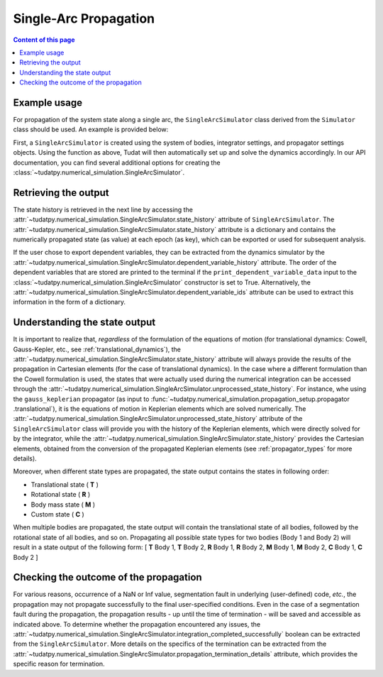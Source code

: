 
.. _single_arc_propagation:

======================
Single-Arc Propagation
======================

.. contents:: Content of this page
   :local:

Example usage
--------------

For propagation of the system state along a single arc, the ``SingleArcSimulator`` class derived from the ``Simulator``
class should be used. An example is provided below:

.. tabs::

     .. tab:: Python

          .. toggle-header::
             :header: Required **Show/Hide**

          .. code-block:: python

                # Create simulation object and propagate dynamics
                dynamics_simulator = propagation_setup.SingleArcSimulator(
                        bodies, integrator_settings, propagator_settings)

                # OUTPUT:

                # Cartesian states
                states = dynamics_simulator.state_history
                # States actually used during the numerical integration
                unprocessed_states = dynamics_simulator.unprocessed_state_history
                # Dependent variables
                dependent_variable_history = dynamics_simulator.dependent_variable_history

                # Check if the propagation was successful
                print("Propagation successful:", dynamics_simulator.integration_completed_successfully)
                print("Termination reason:", dynamics_simulator.propagation_termination_details.termination_reason)

     .. tab:: C++

             :language: cpp

First, a ``SingleArcSimulator`` is created using the system of bodies, integrator settings, and propagator settings
objects. Using the function as above, Tudat will then automatically set up and solve the dynamics accordingly.
In our API documentation, you can find several additional options for creating the
:class:`~tudatpy.numerical_simulation.SingleArcSimulator`.

.. _simulation_output:

Retrieving the output
---------------------

The state history is retrieved in the next line by accessing the
:attr:`~tudatpy.numerical_simulation.SingleArcSimulator.state_history` attribute of ``SingleArcSimulator``.
The :attr:`~tudatpy.numerical_simulation.SingleArcSimulator.state_history` attribute is a dictionary and contains
the
numerically propagated state (as value) at each epoch (as key), which can be exported or used for subsequent
analysis.


If the user chose to export dependent variables, they can be extracted from the dynamics simulator by the
:attr:`~tudatpy.numerical_simulation.SingleArcSimulator.dependent_variable_history` attribute. The order of the
dependent variables that are stored are printed to the terminal if the ``print_dependent_variable_data`` input to
the :class:`~tudatpy.numerical_simulation.SingleArcSimulator` constructor is set to True.
Alternatively, the :attr:`~tudatpy.numerical_simulation.SingleArcSimulator.dependent_variable_ids` attribute can be
used to extract this information in the form of a dictionary.

Understanding the state output
------------------------------

It is important to realize that, *regardless* of the formulation of the equations of motion (for translational
dynamics: Cowell, Gauss-Kepler, etc., see :ref:`translational_dynamics`),
the :attr:`~tudatpy.numerical_simulation.SingleArcSimulator.state_history` attribute will always provide the results
of the propagation in Cartesian elements (for the case of translational dynamics).
In the case where a different formulation than the Cowell formulation is used, the states that were actually used
during the numerical integration can be accessed through the
:attr:`~tudatpy.numerical_simulation.SingleArcSimulator.unprocessed_state_history`. For instance, whe using the
``gauss_keplerian`` propagator (as input to :func:`~tudatpy.numerical_simulation.propagation_setup.propagator
.translational`), it is the equations of motion in Keplerian elements which are solved numerically.
The :attr:`~tudatpy.numerical_simulation.SingleArcSimulator.unprocessed_state_history` attribute of the
``SingleArcSimulator`` class will provide you with the history of the Keplerian elements, which were directly solved
for by the integrator, while the  :attr:`~tudatpy.numerical_simulation.SingleArcSimulator.state_history` provides
the Cartesian elements, obtained from the conversion of the propagated Keplerian elements (see
:ref:`propagator_types` for more details).

Moreover, when different state types are propagated, the state output contains the states in following order:

- Translational state ( **T** )
- Rotational state ( **R** )
- Body mass state ( **M** )
- Custom state ( **C** )

When multiple bodies are propagated, the state output will contain the translational state of all bodies, followed by the rotational state of all bodies, and so on.
Propagating all possible state types for two bodies (Body 1 and Body 2) will result in a state output of the following form:
[ **T** Body 1, **T** Body 2, **R** Body 1, **R** Body 2, **M** Body 1, **M** Body 2, **C** Body 1, **C** Body 2 ]

Checking the outcome of the propagation
---------------------------------------

For various reasons, occurrence of a NaN or Inf value, segmentation fault in underlying (user-defined) code, *etc.*,
the propagation may not propagate successfully to the final user-specified conditions.
Even in the case of a segmentation fault during the propagation, the propagation results - up until the time of
termination - will be saved and accessible as indicated above. To determine whether the propagation encountered any
issues, the :attr:`~tudatpy.numerical_simulation.SingleArcSimulator.integration_completed_successfully`
boolean can be extracted from the ``SingleArcSimulator``.
More details on the specifics of the termination can be extracted from the
:attr:`~tudatpy.numerical_simulation.SingleArcSimulator.propagation_termination_details` attribute, which provides the
specific reason for termination.

.. seealso::
   For a complete example of a perturbed single-arc propagation, please see the tutorial
   :ref:`propagating_a_spacecraft_with_perturbations`.
